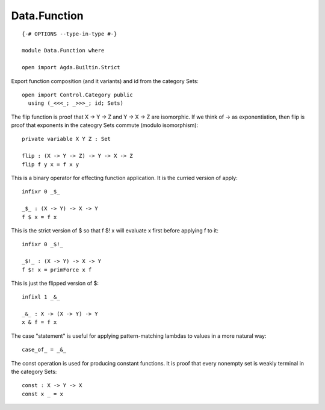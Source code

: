 *************
Data.Function
*************
::

  {-# OPTIONS --type-in-type #-}

  module Data.Function where

  open import Agda.Builtin.Strict

Export function composition (and it variants) and id from the category Sets::

  open import Control.Category public
    using (_<<<_; _>>>_; id; Sets)

The flip function is proof that X -> Y -> Z and Y -> X -> Z are isomorphic.
If we think of -> as exponentiation, then flip is proof that exponents
in the cateogry Sets commute (modulo isomorphism)::

  private variable X Y Z : Set

  flip : (X -> Y -> Z) -> Y -> X -> Z
  flip f y x = f x y

This is a binary operator for effecting function application. It is the
curried version of apply::

  infixr 0 _$_

  _$_ : (X -> Y) -> X -> Y
  f $ x = f x

This is the strict version of $ so that f $! x will evaluate x first
before applying f to it::

  infixr 0 _$!_

  _$!_ : (X -> Y) -> X -> Y
  f $! x = primForce x f

This is just the flipped version of $::

  infixl 1 _&_

  _&_ : X -> (X -> Y) -> Y
  x & f = f x

The case "statement" is useful for applying pattern-matching lambdas to values
in a more natural way::

  case_of_ = _&_

The const operation is used for producing constant functions. It is proof that every nonempty set is weakly terminal in the category Sets::

  const : X -> Y -> X
  const x _ = x
